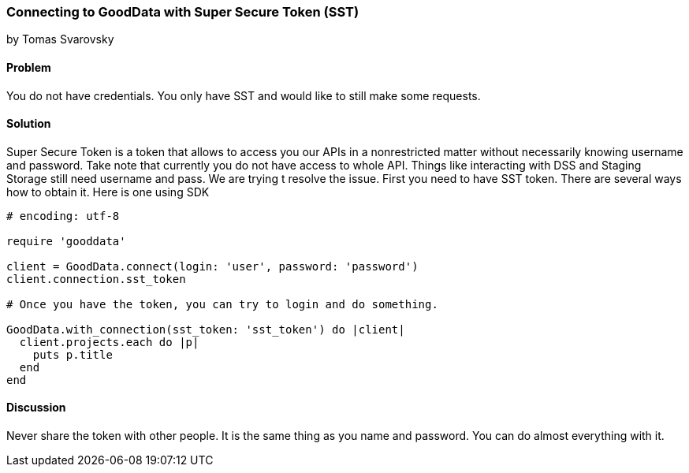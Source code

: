 === Connecting to GoodData with Super Secure Token (SST)
by Tomas Svarovsky

==== Problem
You do not have credentials. You only have SST and would like to still make some requests.

==== Solution
Super Secure Token is a token that allows to access you our APIs in a nonrestricted matter without necessarily knowing username and password. Take note that currently you do not have access to whole API. Things like interacting with DSS and Staging Storage still need username and pass. We are trying t resolve the issue.
First you need to have SST token. There are several ways how to obtain it. Here is one using SDK

[source,ruby]
----
# encoding: utf-8

require 'gooddata'

client = GoodData.connect(login: 'user', password: 'password')
client.connection.sst_token

# Once you have the token, you can try to login and do something.

GoodData.with_connection(sst_token: 'sst_token') do |client|
  client.projects.each do |p|
    puts p.title
  end
end
----

==== Discussion

Never share the token with other people. It is the same thing as you name and password. You can do almost everything with it.